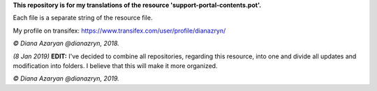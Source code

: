 **This repository is for my translations of the resource 'support-portal-contents.pot'.**

Each file is a separate string of the resource file.

My profile on transifex: https://www.transifex.com/user/profile/dianazryn/

*© Diana Azaryan @dianazryn, 2018.*


*(8 Jan 2019)* **EDIT:** I've decided to combine all repositories, regarding this resource, into one and divide all updates and modification into folders. I believe that this will make it more organized.

*© Diana Azaryan @dianazryn, 2019.*
